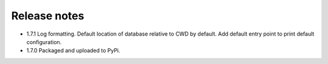 Release notes
-------------

- 1.7.1 Log formatting. Default location of database relative to CWD by
  default. Add default entry point to print default configuration.
- 1.7.0 Packaged and uploaded to PyPi.
